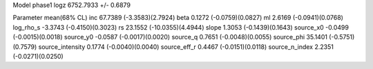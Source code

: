 Model phase1
logz            6752.7933 +/- 0.6879

Parameter            mean(68% CL)
inc                  67.7389 (-3.3583)(2.7924)
beta                 0.1272 (-0.0759)(0.0827)
ml                   2.6169 (-0.0941)(0.0768)
log_rho_s            -3.3743 (-0.4150)(0.3023)
rs                   23.1552 (-10.0355)(4.4944)
slope                1.3053 (-0.1439)(0.1643)
source_x0            -0.0499 (-0.0015)(0.0018)
source_y0            -0.0587 (-0.0017)(0.0020)
source_q             0.7651 (-0.0048)(0.0055)
source_phi           35.1401 (-0.5751)(0.7579)
source_intensity     0.1774 (-0.0040)(0.0040)
source_eff_r         0.4467 (-0.0151)(0.0118)
source_n_index       2.2351 (-0.0271)(0.0250)
